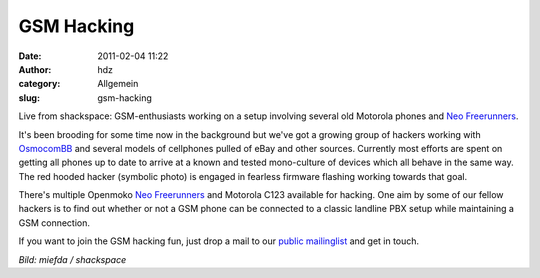 GSM Hacking
###########
:date: 2011-02-04 11:22
:author: hdz
:category: Allgemein
:slug: gsm-hacking

|image0|

Live from shackspace: GSM-enthusiasts working on a setup involving
several old Motorola phones and `Neo
Freerunners <http://wiki.openmoko.org/wiki/Neo_FreeRunner>`__.

It's been brooding for some time now in the background but we've got a
growing group of hackers working with
`OsmocomBB <http://bb.osmocom.org/trac/>`__ and several models of
cellphones pulled of eBay and other sources. Currently most efforts are
spent on getting all phones up to date to arrive at a known and tested
mono-culture of devices which all behave in the same way. The red hooded
hacker (symbolic photo) is engaged in fearless firmware flashing working
towards that goal.

There's multiple Openmoko `Neo
Freerunners <http://wiki.openmoko.org/wiki/Neo_FreeRunner>`__ and
Motorola C123 available for hacking. One aim by some of our fellow
hackers is to find out whether or not a GSM phone can be connected to a
classic landline PBX setup while maintaining a GSM connection.

If you want to join the GSM hacking fun, just drop a mail to our `public
mailinglist <https://lists.shackspace.de/mailman/listinfo/public>`__ and
get in touch.

*Bild: miefda / shackspace*

.. |image0| image:: http://shackspace.de/wp-content/uploads/2011/02/CIMG0006.jpg
   :target: http://shackspace.de/gallery/index.php/Projekte/GSM/CIMG0006


